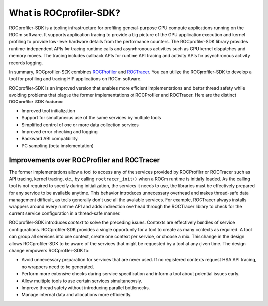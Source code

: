 .. meta::
  :description: Documentation of the installation, configuration, use of the ROCProfiler SDK, and rocprofv3 command-line tool 
  :keywords: ROCProfiler SDK tool, ROCProfiler SDK library, rocprofv3, ROCm, API, reference

.. _what-is-rocprof-sdk:

==========================
What is ROCprofiler-SDK?    
==========================

ROCprofiler-SDK is a tooling infrastructure for profiling general-purpose GPU compute applications running on the ROCm software.
It supports application tracing to provide a big picture of the GPU application execution and kernel profiling to provide low-level hardware details from the performance counters.
The ROCprofiler-SDK library provides runtime-independent APIs for tracing runtime calls and asynchronous activities such as GPU kernel dispatches and memory moves. The tracing includes callback APIs for runtime API tracing and activity APIs for asynchronous activity records logging. 

In summary, ROCprofiler-SDK combines `ROCProfiler <https://rocm.docs.amd.com/projects/rocprofiler/en/latest/index.html>`_ and `ROCTracer <https://rocm.docs.amd.com/projects/roctracer/en/latest/index.html>`_.
You can utilize the ROCprofiler-SDK to develop a tool for profiling and tracing HIP applications on ROCm software.

ROCprofiler-SDK is an improved version that enables more efficient implementations and better thread safety while avoiding problems that plague the former implementations of ROCProfiler and ROCTracer.
Here are the distinct ROCprofiler-SDK features:

- Improved tool initialization
- Support for simultaneous use of the same services by multiple tools
- Simplified control of one or more data collection services
- Improved error checking and logging
- Backward ABI compatibility
- PC sampling (beta implementation)

Improvements over ROCProfiler and ROCTracer
----------------------------------------------------

The former implementations allow a tool to access any of the services provided by ROCProfiler or ROCTracer such as API tracing, kernel tracing, etc., by calling ``roctracer_init()`` when a ROCm runtime is initially loaded.
As the calling tool is not required to specify during initialization, the services it needs to use, the libraries must be effectively prepared for any service to be available anytime. 
This behavior introduces unnecessary overhead and makes thread-safe data management difficult, as tools generally don't use all the available services.
For example, ROCTracer always installs wrappers around every runtime API and adds indirection overhead through the ROCTracer library to check for the current service configuration in a thread-safe manner.

ROCprofiler-SDK introduces `context` to solve the preceding issues. Contexts are effectively bundles of service configurations. ROCprofiler-SDK provides a single opportunity for a tool to create as many contexts as required. 
A tool can group all services into one context, create one context per service, or choose a mix.
This change in the design allows ROCprofiler-SDK to be aware of the services that might be requested by a tool at any given time.
The design change empowers ROCprofiler-SDK to:

- Avoid unnecessary preparation for services that are never used. If no registered contexts request HSA API tracing, no wrappers need to be generated.
- Perform more extensive checks during service specification and inform a tool about potential issues early.
- Allow multiple tools to use certain services simultaneously.
- Improve thread safety without introducing parallel bottlenecks.
- Manage internal data and allocations more efficiently.
